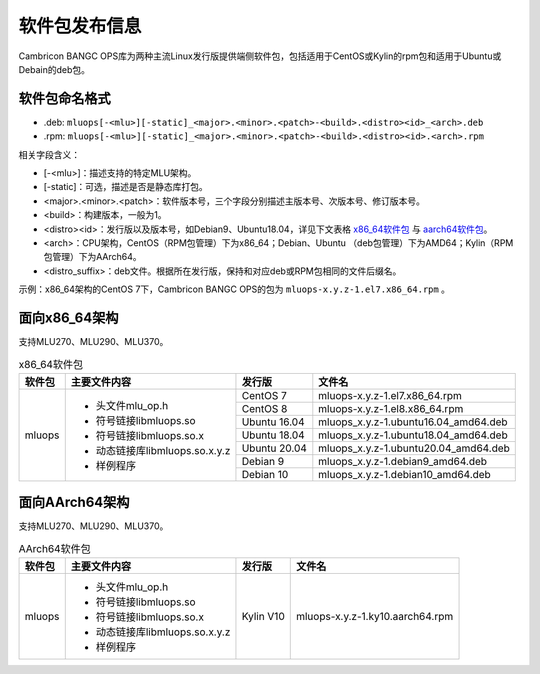 .. _软件包发布信息:

软件包发布信息
===================================
Cambricon BANGC OPS库为两种主流Linux发行版提供端侧软件包，包括适用于CentOS或Kylin的rpm包和适用于Ubuntu或Debain的deb包。

软件包命名格式
-----------------------------------

- .deb: ``mluops[-<mlu>][-static]_<major>.<minor>.<patch>-<build>.<distro><id>_<arch>.deb``

- .rpm: ``mluops[-<mlu>][-static]_<major>.<minor>.<patch>-<build>.<distro><id>.<arch>.rpm``


相关字段含义：

- [-<mlu>]：描述支持的特定MLU架构。

- [-static]：可选，描述是否是静态库打包。

- <major>.<minor>.<patch>：软件版本号，三个字段分别描述主版本号、次版本号、修订版本号。

- <build>：构建版本，一般为1。

- <distro><id>：发行版以及版本号，如Debian9、Ubuntu18.04，详见下文表格 `x86_64软件包`_ 与 `aarch64软件包`_。

- <arch>：CPU架构，CentOS（RPM包管理）下为x86_64；Debian、Ubuntu （deb包管理）下为AMD64；Kylin（RPM包管理）下为AArch64。

- <distro_suffix>：deb文件。根据所在发行版，保持和对应deb或RPM包相同的文件后缀名。


示例：x86_64架构的CentOS 7下，Cambricon BANGC OPS的包为 ``mluops-x.y.z-1.el7.x86_64.rpm`` 。


面向x86_64架构
-------------------------------

支持MLU270、MLU290、MLU370。


.. _x86_64软件包:

.. tabularcolumns:: |m{0.15\textwidth}|m{0.3\textwidth}|m{0.15\textwidth}|m{0.3\textwidth}|

.. table:: x86_64软件包

   +-----------------+--------------------------------+--------------+---------------------------------------+
   | 软件包          | 主要文件内容                   | 发行版       | 文件名                                |
   +=================+================================+==============+=======================================+
   | mluops          | - 头文件mlu_op.h               | CentOS 7     | mluops-x.y.z-1.el7.x86_64.rpm         |
   |                 |                                +--------------+---------------------------------------+
   |                 | - 符号链接libmluops.so         | CentOS 8     | mluops-x.y.z-1.el8.x86_64.rpm         |
   |                 |                                +--------------+---------------------------------------+
   |                 | - 符号链接libmluops.so.x       | Ubuntu 16.04 | mluops_x.y.z-1.ubuntu16.04_amd64.deb  |
   |                 |                                +--------------+---------------------------------------+
   |                 | - 动态链接库libmluops.so.x.y.z | Ubuntu 18.04 | mluops_x.y.z-1.ubuntu18.04_amd64.deb  |
   |                 |                                +--------------+---------------------------------------+
   |                 | - 样例程序                     | Ubuntu 20.04 | mluops_x.y.z-1.ubuntu20.04_amd64.deb  |
   |                 |                                +--------------+---------------------------------------+
   |                 |                                | Debian 9     | mluops_x.y.z-1.debian9_amd64.deb      |
   |                 |                                +--------------+---------------------------------------+
   |                 |                                | Debian 10    | mluops_x.y.z-1.debian10_amd64.deb     |
   +-----------------+--------------------------------+--------------+---------------------------------------+

面向AArch64架构
-------------------------------

支持MLU270、MLU290、MLU370。


.. _aarch64软件包:

.. tabularcolumns:: |m{0.15\textwidth}|m{0.3\textwidth}|m{0.15\textwidth}|m{0.3\textwidth}|

.. table:: AArch64软件包

   +-----------------+--------------------------------+--------------+---------------------------------------+
   | 软件包          | 主要文件内容                   | 发行版       | 文件名                                |
   +=================+================================+==============+=======================================+
   | mluops          | - 头文件mlu_op.h               | Kylin V10    | mluops-x.y.z-1.ky10.aarch64.rpm       |
   |                 |                                |              |                                       |
   |                 | - 符号链接libmluops.so         |              |                                       |
   |                 |                                |              |                                       |
   |                 | - 符号链接libmluops.so.x       |              |                                       |
   |                 |                                |              |                                       |
   |                 | - 动态链接库libmluops.so.x.y.z |              |                                       |
   |                 |                                |              |                                       |
   |                 | - 样例程序                     |              |                                       |
   +-----------------+--------------------------------+--------------+---------------------------------------+


